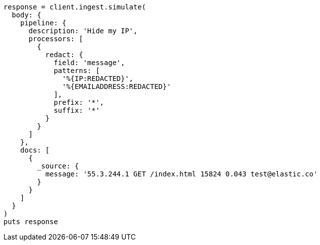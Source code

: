 [source, ruby]
----
response = client.ingest.simulate(
  body: {
    pipeline: {
      description: 'Hide my IP',
      processors: [
        {
          redact: {
            field: 'message',
            patterns: [
              '%{IP:REDACTED}',
              '%{EMAILADDRESS:REDACTED}'
            ],
            prefix: '*',
            suffix: '*'
          }
        }
      ]
    },
    docs: [
      {
        _source: {
          message: '55.3.244.1 GET /index.html 15824 0.043 test@elastic.co'
        }
      }
    ]
  }
)
puts response
----
